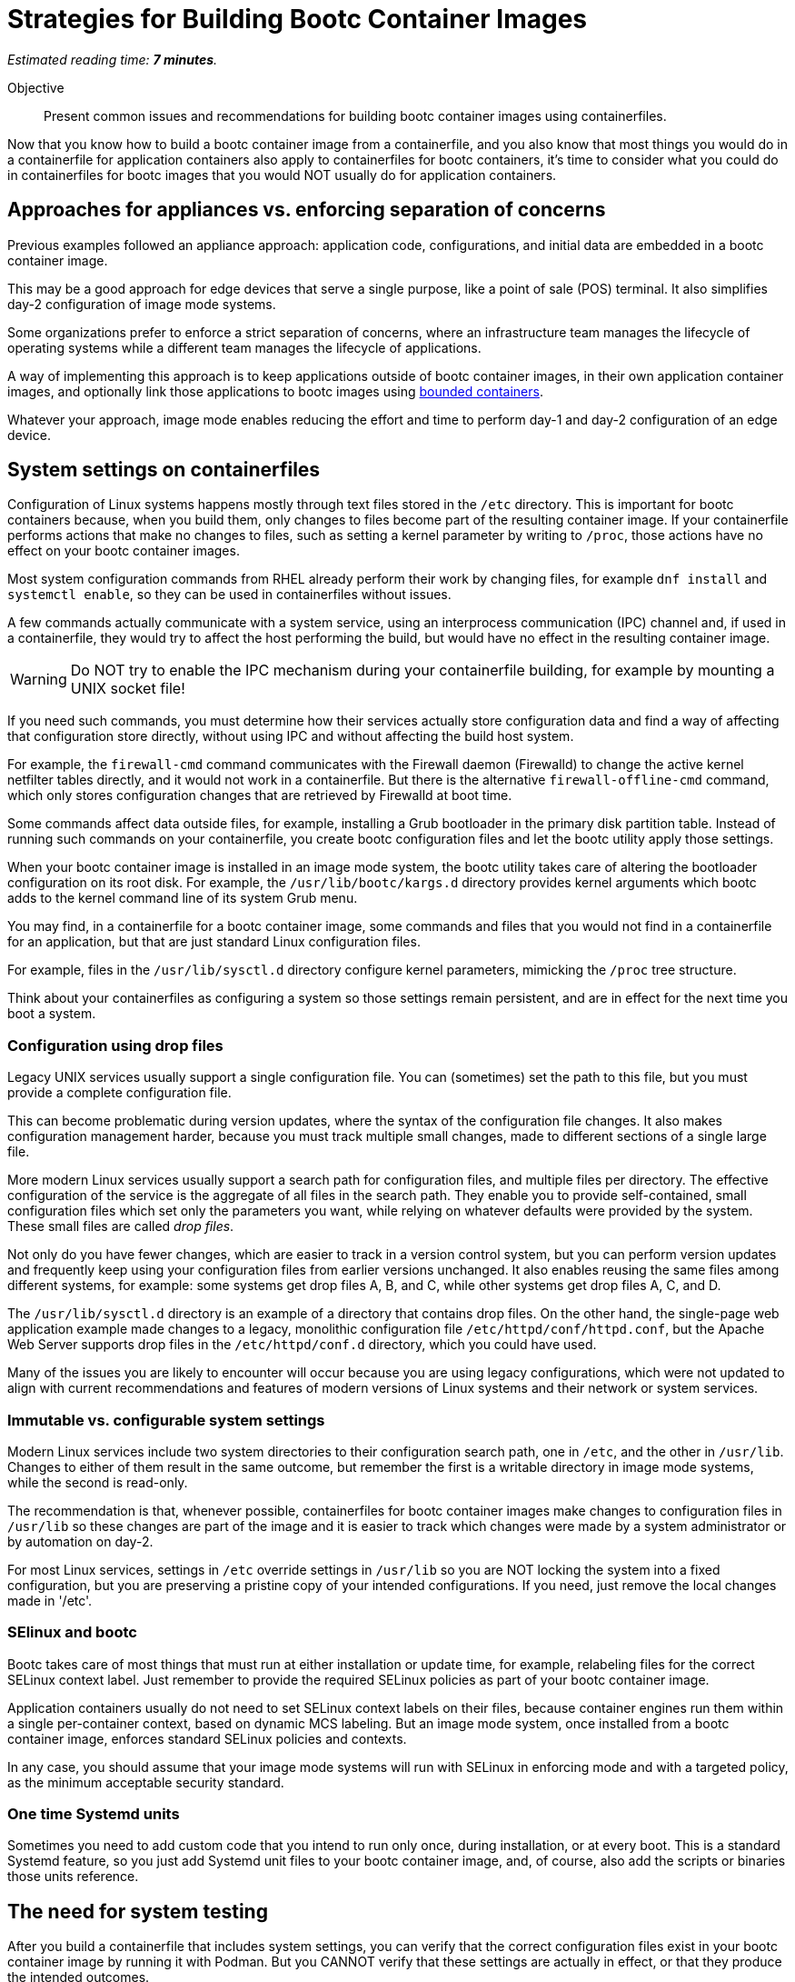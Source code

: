 :time_estimate: 7

= Strategies for Building Bootc Container Images

_Estimated reading time: *{time_estimate} minutes*._

Objective::
Present common issues and recommendations for building bootc container images using containerfiles.

Now that you know how to build a bootc container image from a containerfile, and you also know that most things you would do in a containerfile for application containers also apply to containerfiles for bootc containers, it's time to consider what you could do in containerfiles for bootc images that you would NOT usually do for application containers.

== Approaches for appliances vs. enforcing separation of concerns

Previous examples followed an appliance approach: application code, configurations, and initial data are embedded in a bootc container image.

This may be a good approach for edge devices that serve a single purpose, like a point of sale (POS) terminal.
It also simplifies day-2 configuration of image mode systems.

Some organizations prefer to enforce a strict separation of concerns, where an infrastructure team manages the lifecycle of operating systems while a different team manages the lifecycle of applications.

A way of implementing this approach is to keep applications outside of bootc container images, in their own application container images, and optionally link those applications to bootc images using https://docs.redhat.com/en/documentation/red_hat_enterprise_linux/10/html/using_image_mode_for_rhel_to_build_deploy_and_manage_operating_systems/building-and-managing-logically-bound-images[bounded containers^].

Whatever your approach, image mode enables reducing the effort and time to perform day-1 and day-2 configuration of an edge device.

== System settings on containerfiles

Configuration of Linux systems happens mostly through text files stored in the `/etc` directory.
This is important for bootc containers because, when you build them, only changes to files become part of the resulting container image.
If your containerfile performs actions that make no changes to files, such as setting a kernel parameter by writing to `/proc`, those actions have no effect on your bootc container images.

Most system configuration commands from RHEL already perform their work by changing files, for example `dnf install` and `systemctl enable`, so they can be used in containerfiles without issues.

A few commands actually communicate with a system service, using an interprocess communication (IPC) channel and, if used in a containerfile, they would try to affect the host performing the build, but would have no effect in the resulting container image.

WARNING: Do NOT try to enable the IPC mechanism during your containerfile building, for example by mounting a UNIX socket file!

If you need such commands, you must determine how their services actually store configuration data and find a way of affecting that configuration store directly, without using IPC and without affecting the build host system.

For example, the `firewall-cmd` command communicates with the Firewall daemon (Firewalld) to change the active kernel netfilter tables directly, and it would not work in a containerfile. 
But there is the alternative `firewall-offline-cmd` command, which only stores configuration changes that are retrieved by Firewalld at boot time.

Some commands affect data outside files, for example, installing a Grub bootloader in the primary disk partition table.
Instead of running such commands on your containerfile, you create bootc configuration files and let the bootc utility apply those settings.

When your bootc container image is installed in an image mode system, the bootc utility takes care of altering the bootloader configuration on its root disk.
For example, the `/usr/lib/bootc/kargs.d` directory provides kernel arguments which bootc adds to the kernel command line of its system Grub menu.

You may find, in a containerfile for a bootc container image, some commands and files that you would not find in a containerfile for an application, but that are just standard Linux configuration files.

For example, files in the `/usr/lib/sysctl.d` directory configure kernel parameters, mimicking the `/proc` tree structure.

Think about your containerfiles as configuring a system so those settings remain persistent, and are in effect for the next time you boot a system. 

=== Configuration using drop files

Legacy UNIX services usually support a single configuration file.
You can (sometimes) set the path to this file, but you must provide a complete configuration file.

This can become problematic during version updates, where the syntax of the configuration file changes.
It also makes configuration management harder, because you must track multiple small changes, made to different sections of a single large file.

More modern Linux services usually support a search path for configuration files, and multiple files per directory.
The effective configuration of the service is the aggregate of all files in the search path.
They enable you to provide self-contained, small configuration files which set only the parameters you want, while relying on whatever defaults were provided by the system.
These small files are called _drop files_.

Not only do you have fewer changes, which are easier to track in a version control system, but you can perform version updates and frequently keep using your configuration files from earlier versions unchanged.
It also enables reusing the same files among different systems, for example: some systems get drop files A, B, and C, while other systems get drop files A, C, and D.

The `/usr/lib/sysctl.d` directory is an example of a directory that contains drop files.
On the other hand, the single-page web application example made changes to a legacy, monolithic configuration file `/etc/httpd/conf/httpd.conf`, but the Apache Web Server supports drop files in the `/etc/httpd/conf.d` directory, which you could have used.

Many of the issues you are likely to encounter will occur because you are using legacy configurations, which were not updated to align with current recommendations and features of modern versions of Linux systems and their network or system services.

=== Immutable vs. configurable system settings

Modern Linux services include two system directories to their configuration search path, one in `/etc`, and the other in `/usr/lib`.
Changes to either of them result in the same outcome, but remember the first is a writable directory in image mode systems, while the second is read-only.

The recommendation is that, whenever possible, containerfiles for bootc container images make changes to configuration files in `/usr/lib` so these changes are part of the image and it is easier to track which changes were made by a system administrator or by automation on day-2.

For most Linux services, settings in `/etc` override settings in `/usr/lib` so you are NOT locking the system into a fixed configuration, but you are preserving a pristine copy of your intended configurations.
If you need, just remove the local changes made in '/etc'.

=== SElinux and bootc

Bootc takes care of most things that must run at either installation or update time, for example, relabeling files for the correct SELinux context label.
Just remember to provide the required SELinux policies as part of your bootc container image.

Application containers usually do not need to set SELinux context labels on their files, because container engines run them within a single per-container context, based on dynamic MCS labeling.
But an image mode system, once installed from a bootc container image, enforces standard SELinux policies and contexts.

In any case, you should assume that your image mode systems will run with SELinux in enforcing mode and with a targeted policy, as the minimum acceptable security standard.

=== One time Systemd units

Sometimes you need to add custom code that you intend to run only once, during installation, or at every boot.
This is a standard Systemd feature, so you just add Systemd unit files to your bootc container image, and, of course, also add the scripts or binaries those units reference.

== The need for system testing

After you build a containerfile that includes system settings, you can verify that the correct configuration files exist in your bootc container image by running it with Podman.
But you CANNOT verify that these settings are actually in effect, or that they produce the intended outcomes.

Remember that container engines run application containers with their current host kernel and system settings.
The kernel, system services, and settings inside a bootc container image are ignored when run from a container engine.

== What's next

The next activity builds a bootc container image with varied system settings and demonstrates that these settings are stored in the image but not active in a container.
The next chapter shows how to perform system testing of bootc container images by installing them in a local VM.
